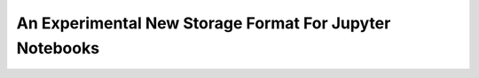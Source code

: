 An Experimental New Storage Format For Jupyter Notebooks
========================================================
